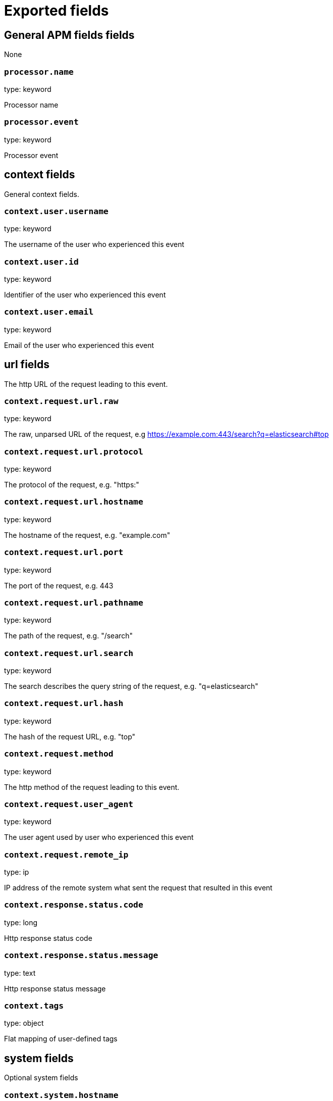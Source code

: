 
////
This file is generated! See _meta/fields.yml and scripts/generate_field_docs.py
////

[[exported-fields]]
= Exported fields

[partintro]

--
This document describes the fields that are exported by Apm-Server. They are
grouped in the following categories:

* <<exported-fields-apm>>
* <<exported-fields-apm-error>>
* <<exported-fields-apm-trace>>
* <<exported-fields-apm-transaction>>
* <<exported-fields-beat>>
* <<exported-fields-cloud>>
* <<exported-fields-docker-processor>>
* <<exported-fields-kubernetes-processor>>

--
[[exported-fields-apm]]
== General APM fields fields

None


[float]
=== `processor.name`

type: keyword

Processor name

[float]
=== `processor.event`

type: keyword

Processor event

[float]
== context fields

General context fields.




[float]
=== `context.user.username`

type: keyword

The username of the user who experienced this event


[float]
=== `context.user.id`

type: keyword

Identifier of the user who experienced this event


[float]
=== `context.user.email`

type: keyword

Email of the user who experienced this event



[float]
== url fields

The http URL of the request leading to this event.



[float]
=== `context.request.url.raw`

type: keyword

The raw, unparsed URL of the request, e.g https://example.com:443/search?q=elasticsearch#top


[float]
=== `context.request.url.protocol`

type: keyword

The protocol of the request, e.g. "https:"


[float]
=== `context.request.url.hostname`

type: keyword

The hostname of the request, e.g. "example.com"


[float]
=== `context.request.url.port`

type: keyword

The port of the request, e.g. 443


[float]
=== `context.request.url.pathname`

type: keyword

The path of the request, e.g. "/search"


[float]
=== `context.request.url.search`

type: keyword

The search describes the query string of the request, e.g. "q=elasticsearch"


[float]
=== `context.request.url.hash`

type: keyword

The hash of the request URL, e.g. "top"


[float]
=== `context.request.method`

type: keyword

The http method of the request leading to this event.


[float]
=== `context.request.user_agent`

type: keyword

The user agent used by user who experienced this event


[float]
=== `context.request.remote_ip`

type: ip

IP address of the remote system what sent the request that resulted in this event



[float]
=== `context.response.status.code`

type: long

Http response status code


[float]
=== `context.response.status.message`

type: text

Http response status message


[float]
=== `context.tags`

type: object

Flat mapping of user-defined tags


[float]
== system fields

Optional system fields



[float]
=== `context.system.hostname`

type: keyword

The host that records the event.


[float]
=== `context.system.architecture`

type: keyword

The architecture of the host that records the event.


[float]
=== `context.system.platform`

type: keyword

The platform of the host that records the event.


[float]
== app fields

App fields



[float]
=== `context.app.name`

type: keyword

Unique App name.


[float]
=== `context.app.version`

type: keyword

App version.


[float]
=== `context.app.git_ref`

type: keyword

App git reference.


[float]
=== `context.app.pid`

type: long

Numeric process ID of the app process.


[float]
=== `context.app.argv`

type: array

[float]
=== `context.app.title`

type: keyword

App title.


[float]
=== `context.app.language.name`

type: keyword

Language name.


[float]
=== `context.app.language.version`

type: keyword

Language version.


[float]
=== `context.app.runtime.name`

type: keyword

Runtime name.


[float]
=== `context.app.runtime.version`

type: keyword

Runtime version.


[float]
=== `context.app.framework.name`

type: keyword

Framework name.


[float]
=== `context.app.framework.version`

type: keyword

Framework version.


[float]
=== `context.app.agent.name`

type: keyword

Agent name.


[float]
=== `context.app.agent.version`

type: keyword

Agent version.


[float]
=== `context.app.custom`

type: object

Arbitrary custom information.

[[exported-fields-apm-error]]
== APM Error fields

Error-specific data for APM



[float]
=== `error.id`

type: keyword

A UUID4 error ID.


[float]
=== `error.culprit`

type: text

Function call which was the primary perpetrator of this event.

[float]
=== `error.context`

type: object

Arbitrary contextual information related to the error.


[float]
=== `error.checksum`

type: keyword

Checksum of the logged error for use in grouping


[float]
== exception fields

Information about the originally thrown error.



[float]
=== `error.exception.code`

type: keyword

The error code set when the error happened, e.g. database error code.

[float]
=== `error.exception.message`

type: text

The original error message.

[float]
=== `error.exception.module`

type: keyword

The module namespace of the original error.

[float]
=== `error.exception.attributes`

type: object

Arbitrary properties related to the original error.


[float]
=== `error.exception.type`

type: keyword

[float]
=== `error.exception.uncaught`

type: boolean

Indicator whether the error was caught somewhere in the code or not.

[float]
=== `error.exception.stacktrace`

type: array

The stacktrace at the time when the original error occured. The stacktrace contains a list of frames describing the context of the specific frames.


[float]
== log fields

Additional information added by logging the error.



[float]
=== `error.log.level`

type: keyword

The severity of the record.

[float]
=== `error.log.logger_name`

type: keyword

The name of the used logger instance.

[float]
=== `error.log.message`

type: text

The additionally logged error message.

[float]
=== `error.log.param_message`

type: keyword

Equal to message, but with placeholders replaced.

[float]
=== `error.log.stacktrace`

type: array

The stacktrace at the time when the error was logged. The stacktrace contains a list of frames describing the context of the specific frames.


[[exported-fields-apm-trace]]
== APM Trance fields

Trace-specific data for APM



[float]
=== `trace.id`

type: long

A locally unique ID of the trace.


[float]
=== `trace.transaction_id`

type: keyword

Reference to the transaction this trace is part of


[float]
=== `trace.name`

type: keyword

Generic name of the trace


[float]
=== `trace.type`

type: keyword

Type of the trace. This should be a dotted format, e.g. db.postgresql.query, cache.redis, or ext.http.get


[float]
== start fields

None


[float]
=== `trace.start.us`

type: long

Start time of the trace in microseconds, relative to the start time of the transaction


[float]
== duration fields

None


[float]
=== `trace.duration.us`

type: long

Duration of the trace, in microseconds.


[float]
=== `trace.parent`

type: long

The parent trace id for recreating the full ancestor path.


[float]
=== `trace.stacktrace`

type: array

A list of frames.


[float]
=== `trace.context`

type: object

Context data of the trace, e.g. the executed SQL query, or the URL of the http request.


[[exported-fields-apm-transaction]]
== APM Transaction fields

Transaction-specific data for APM



[float]
=== `transaction.id`

type: keyword

a UUID4 transaction ID


[float]
=== `transaction.name`

type: text

Name of the transaction. This is usually a generic path to the controller/endpoint that handled the transaction.
TODO: investigate use of "path_hierarchy" tokenizer


[float]
=== `transaction.type`

type: keyword

The transaction type, e.g. "request", or "job"


[float]
== duration fields

None


[float]
=== `transaction.duration.us`

type: long

Total duration of this transaction, in microseconds.


[float]
=== `transaction.result`

type: keyword

The result of the transaction. HTTP status code for HTTP-related transactions.


[float]
=== `transaction.context`

type: object

Arbitrary contextual information related to the transaction


[[exported-fields-beat]]
== Beat fields

Contains common beat fields available in all event types.



[float]
=== `beat.name`

The name of the Beat sending the log messages. If the Beat name is set in the configuration file, then that value is used. If it is not set, the hostname is used. To set the Beat name, use the `name` option in the configuration file.


[float]
=== `beat.hostname`

The hostname as returned by the operating system on which the Beat is running.


[float]
=== `beat.timezone`

The timezone as returned by the operating system on which the Beat is running.


[float]
=== `beat.version`

The version of the beat that generated this event.


[float]
=== `@timestamp`

type: date

example: August 26th 2016, 12:35:53.332

format: date

required: True

The timestamp when the event log record was generated.


[float]
=== `tags`

Arbitrary tags that can be set per Beat and per transaction type.


[float]
=== `fields`

type: object

Contains user configurable fields.


[float]
== error fields

Error fields containing additional info in case of errors.



[float]
=== `error.message`

type: text

Error message.


[float]
=== `error.code`

type: long

Error code.


[float]
=== `error.type`

type: keyword

Error type.


[[exported-fields-cloud]]
== Cloud provider metadata fields

Metadata from cloud providers added by the add_cloud_metadata processor.



[float]
=== `meta.cloud.provider`

example: ec2

Name of the cloud provider. Possible values are ec2, gce, or digitalocean.


[float]
=== `meta.cloud.instance_id`

Instance ID of the host machine.


[float]
=== `meta.cloud.instance_name`

Instance name of the host machine.


[float]
=== `meta.cloud.machine_type`

example: t2.medium

Machine type of the host machine.


[float]
=== `meta.cloud.availability_zone`

example: us-east-1c

Availability zone in which this host is running.


[float]
=== `meta.cloud.project_id`

example: project-x

Name of the project in Google Cloud.


[float]
=== `meta.cloud.region`

Region in which this host is running.


[[exported-fields-docker-processor]]
== Docker fields

beta[]
Docker stats collected from Docker.




[float]
=== `docker.container.id`

type: keyword

Unique container id.


[float]
=== `docker.container.image`

type: keyword

Name of the image the container was built on.


[float]
=== `docker.container.name`

type: keyword

Container name.


[float]
=== `docker.container.labels`

type: object

Image labels.


[[exported-fields-kubernetes-processor]]
== Kubernetes fields

beta[]
Kubernetes metadata added by the kubernetes processor




[float]
=== `kubernetes.pod.name`

type: keyword

Kubernetes pod name


[float]
=== `kubernetes.namespace`

type: keyword

Kubernetes namespace


[float]
=== `kubernetes.labels`

type: object

Kubernetes labels map


[float]
=== `kubernetes.annotations`

type: object

Kubernetes annotations map


[float]
=== `kubernetes.container.name`

type: keyword

Kubernetes container name


[float]
=== `kubernetes.container.image`

type: keyword

Kubernetes container image


